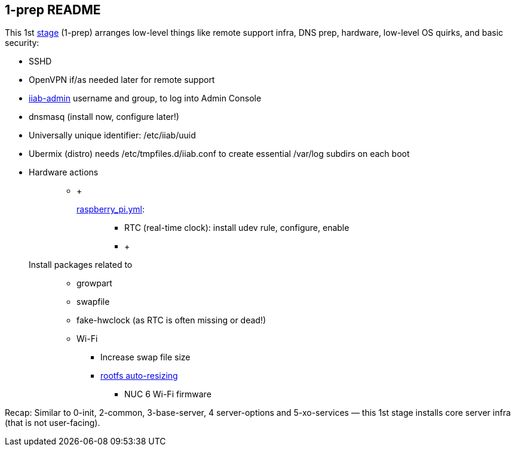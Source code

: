 == 1-prep README

This 1st
https://github.com/iiab/iiab/wiki/IIAB-Contributors-Guide#ansible[stage]
(1-prep) arranges low-level things like remote support infra, DNS prep,
hardware, low-level OS quirks, and basic security:

* SSHD
* OpenVPN if/as needed later for remote support
* https://github.com/iiab/iiab/tree/master/roles/iiab-admin#iiab-admin-readme[iiab-admin]
username and group, to log into Admin Console
* dnsmasq (install now, configure later!)
* Universally unique identifier: /etc/iiab/uuid
* Ubermix (distro) needs /etc/tmpfiles.d/iiab.conf to create essential
/var/log subdirs on each boot
* {blank}
+
Hardware actions:::
  ** {blank}
  +
  link:tasks/raspberry_pi.yml[raspberry_pi.yml]:;;
    *** RTC (real-time clock): install udev rule, configure, enable
    *** {blank}
    +
    Install packages related to:::
      **** growpart
      **** swapfile
      **** fake-hwclock (as RTC is often missing or dead!)
      **** Wi-Fi
    *** Increase swap file size
    *** https://github.com/iiab/iiab/blob/master/roles/1-prep/templates/iiab-rpi-max-rootfs.sh[rootfs
    auto-resizing]
  ** NUC 6 Wi-Fi firmware

Recap: Similar to 0-init, 2-common, 3-base-server, 4 server-options and
5-xo-services — this 1st stage installs core server infra (that is not
user-facing).
